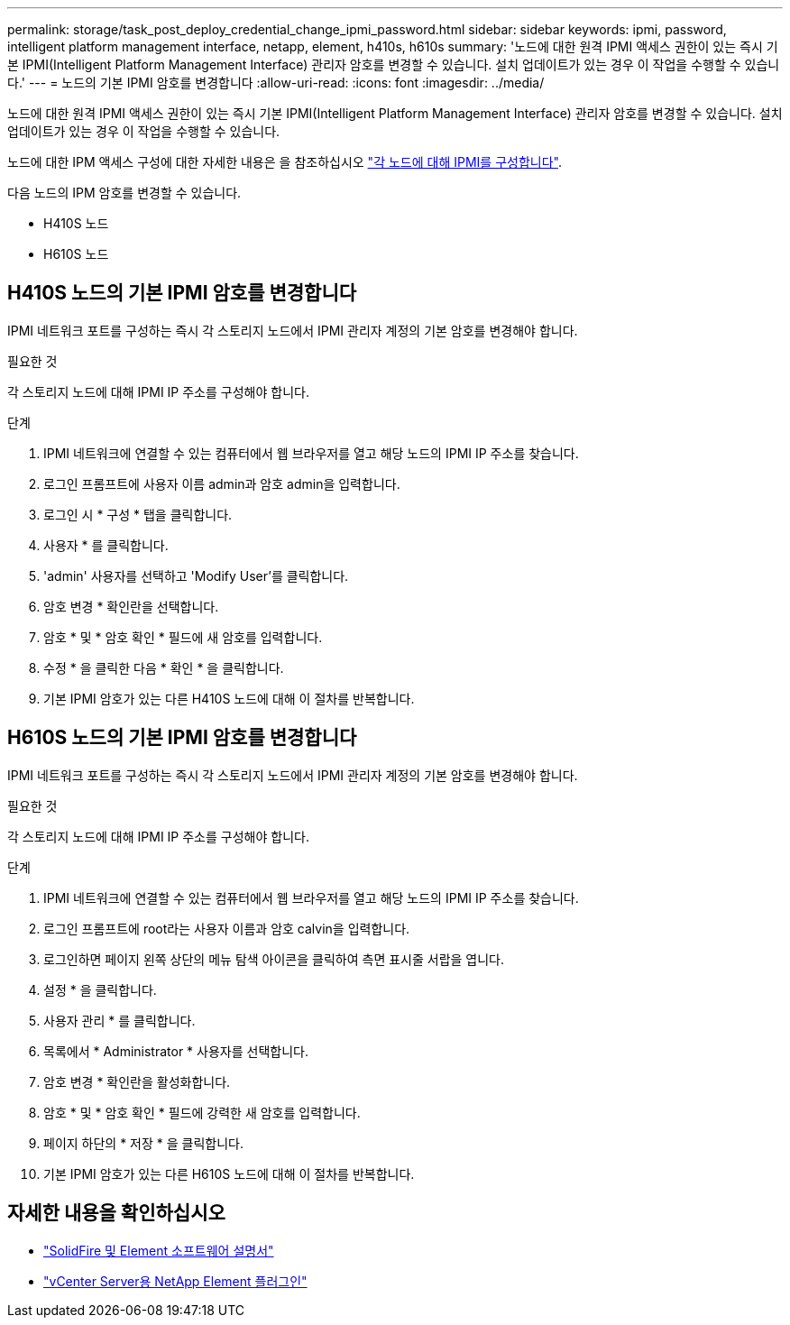 ---
permalink: storage/task_post_deploy_credential_change_ipmi_password.html 
sidebar: sidebar 
keywords: ipmi, password, intelligent platform management interface, netapp, element, h410s, h610s 
summary: '노드에 대한 원격 IPMI 액세스 권한이 있는 즉시 기본 IPMI(Intelligent Platform Management Interface) 관리자 암호를 변경할 수 있습니다. 설치 업데이트가 있는 경우 이 작업을 수행할 수 있습니다.' 
---
= 노드의 기본 IPMI 암호를 변경합니다
:allow-uri-read: 
:icons: font
:imagesdir: ../media/


[role="lead"]
노드에 대한 원격 IPMI 액세스 권한이 있는 즉시 기본 IPMI(Intelligent Platform Management Interface) 관리자 암호를 변경할 수 있습니다. 설치 업데이트가 있는 경우 이 작업을 수행할 수 있습니다.

노드에 대한 IPM 액세스 구성에 대한 자세한 내용은 을 참조하십시오 link:https://docs.netapp.com/us-en/hci/docs/hci_prereqs_final_prep.html["각 노드에 대해 IPMI를 구성합니다"^].

다음 노드의 IPM 암호를 변경할 수 있습니다.

* H410S 노드
* H610S 노드




== H410S 노드의 기본 IPMI 암호를 변경합니다

IPMI 네트워크 포트를 구성하는 즉시 각 스토리지 노드에서 IPMI 관리자 계정의 기본 암호를 변경해야 합니다.

.필요한 것
각 스토리지 노드에 대해 IPMI IP 주소를 구성해야 합니다.

.단계
. IPMI 네트워크에 연결할 수 있는 컴퓨터에서 웹 브라우저를 열고 해당 노드의 IPMI IP 주소를 찾습니다.
. 로그인 프롬프트에 사용자 이름 admin과 암호 admin을 입력합니다.
. 로그인 시 * 구성 * 탭을 클릭합니다.
. 사용자 * 를 클릭합니다.
. 'admin' 사용자를 선택하고 'Modify User'를 클릭합니다.
. 암호 변경 * 확인란을 선택합니다.
. 암호 * 및 * 암호 확인 * 필드에 새 암호를 입력합니다.
. 수정 * 을 클릭한 다음 * 확인 * 을 클릭합니다.
. 기본 IPMI 암호가 있는 다른 H410S 노드에 대해 이 절차를 반복합니다.




== H610S 노드의 기본 IPMI 암호를 변경합니다

IPMI 네트워크 포트를 구성하는 즉시 각 스토리지 노드에서 IPMI 관리자 계정의 기본 암호를 변경해야 합니다.

.필요한 것
각 스토리지 노드에 대해 IPMI IP 주소를 구성해야 합니다.

.단계
. IPMI 네트워크에 연결할 수 있는 컴퓨터에서 웹 브라우저를 열고 해당 노드의 IPMI IP 주소를 찾습니다.
. 로그인 프롬프트에 root라는 사용자 이름과 암호 calvin을 입력합니다.
. 로그인하면 페이지 왼쪽 상단의 메뉴 탐색 아이콘을 클릭하여 측면 표시줄 서랍을 엽니다.
. 설정 * 을 클릭합니다.
. 사용자 관리 * 를 클릭합니다.
. 목록에서 * Administrator * 사용자를 선택합니다.
. 암호 변경 * 확인란을 활성화합니다.
. 암호 * 및 * 암호 확인 * 필드에 강력한 새 암호를 입력합니다.
. 페이지 하단의 * 저장 * 을 클릭합니다.
. 기본 IPMI 암호가 있는 다른 H610S 노드에 대해 이 절차를 반복합니다.




== 자세한 내용을 확인하십시오

* https://docs.netapp.com/us-en/element-software/index.html["SolidFire 및 Element 소프트웨어 설명서"]
* https://docs.netapp.com/us-en/vcp/index.html["vCenter Server용 NetApp Element 플러그인"^]

